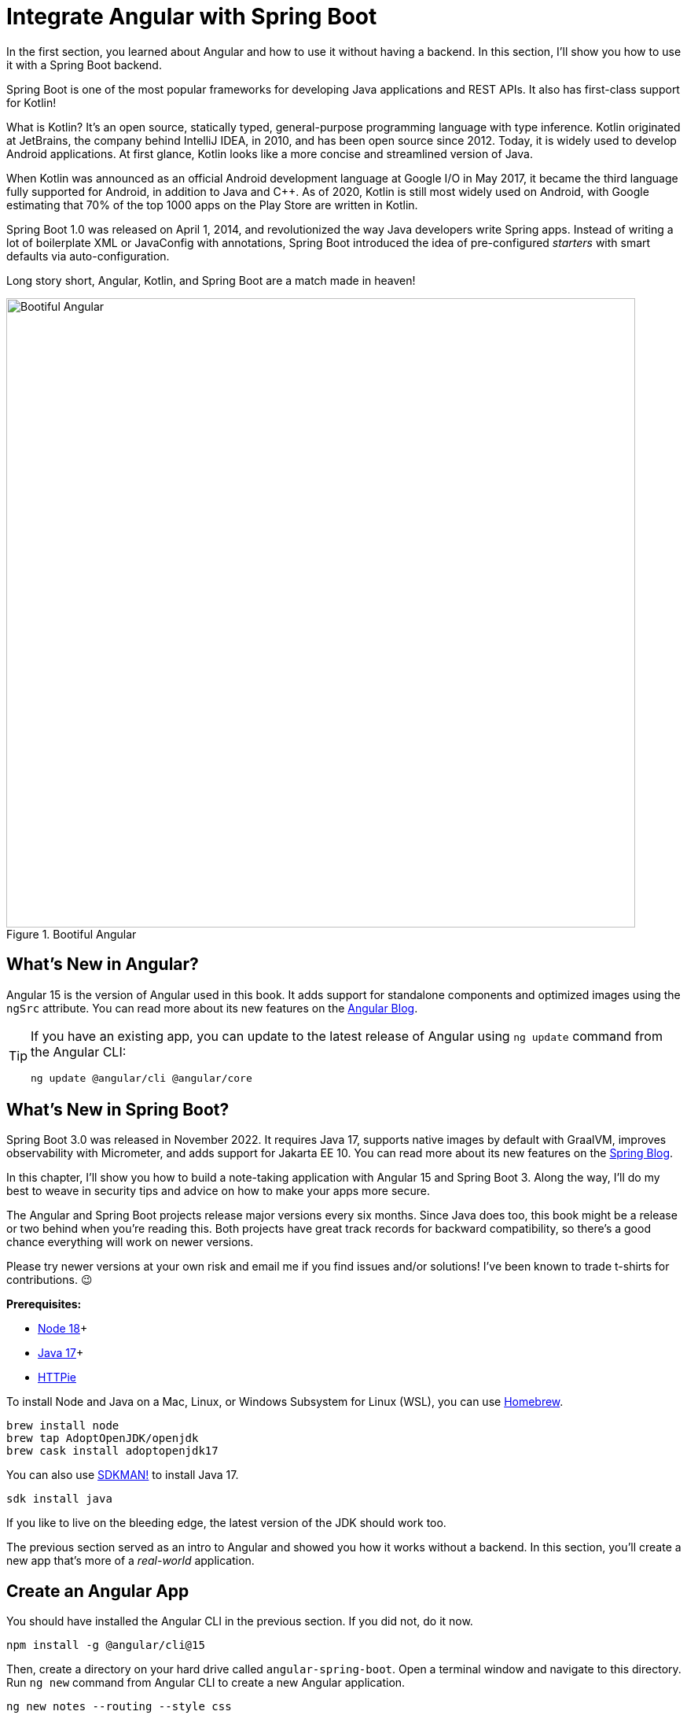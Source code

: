 [[chapter-2]]
= Integrate Angular with Spring Boot

In the first section, you learned about Angular and how to use it without having a backend. In this section, I'll show you how to use it with a Spring Boot backend.

Spring Boot is one of the most popular frameworks for developing Java applications and REST APIs. It also has first-class support for Kotlin!

What is Kotlin? It's an open source, statically typed, general-purpose programming language with type inference. Kotlin originated at JetBrains, the company behind IntelliJ IDEA, in 2010, and has been open source since 2012. Today, it is widely used to develop Android applications. At first glance, Kotlin looks like a more concise and streamlined version of Java.

When Kotlin was announced as an official Android development language at Google I/O in May 2017, it became the third language fully supported for Android, in addition to Java and C++. As of 2020, Kotlin is still most widely used on Android, with Google estimating that 70% of the top 1000 apps on the Play Store are written in Kotlin.

Spring Boot 1.0 was released on April 1, 2014, and revolutionized the way Java developers write Spring apps. Instead of writing a lot of boilerplate XML or JavaConfig with annotations, Spring Boot introduced the idea of pre-configured _starters_ with smart defaults via auto-configuration.

Long story short, Angular, Kotlin, and Spring Boot are a match made in heaven!

.Bootiful Angular
image::angular-spring-boot/bootiful-angular.png[Bootiful Angular, 800, scaledwidth="100%", align=center]

== What's New in Angular?

Angular 15 is the version of Angular used in this book. It adds support for standalone components and optimized images using the `ngSrc` attribute. You can read more about its new features on the https://blog.angular.io/angular-v15-is-now-available-df7be7f2f4c8[Angular Blog].

[TIP]
====
If you have an existing app, you can update to the latest release of Angular using `ng update` command from the Angular CLI:

[source,shell]
----
ng update @angular/cli @angular/core
----
====

== What's New in Spring Boot?

Spring Boot 3.0 was released in November 2022. It requires Java 17, supports native images by default with GraalVM, improves observability with Micrometer, and adds support for Jakarta EE 10. You can read more about its new features on the https://spring.io/blog/2022/11/24/spring-boot-3-0-goes-ga[Spring Blog].

In this chapter, I'll show you how to build a note-taking application with Angular 15 and Spring Boot 3. Along the way, I'll do my best to weave in security tips and advice on how to make your apps more secure.

The Angular and Spring Boot projects release major versions every six months. Since Java does too, this book might be a release or two behind when you're reading this. Both projects have great track records for backward compatibility, so there's a good chance everything will work on newer versions.

Please try newer versions at your own risk and email me if you find issues and/or solutions! I've been known to trade t-shirts for contributions. 😉

**Prerequisites:**

* https://nodejs.org/[Node 18]+
* https://adoptium.net/[Java 17]+
* https://httpie.io/docs#installation[HTTPie]

To install Node and Java on a Mac, Linux, or Windows Subsystem for Linux (WSL), you can use https://docs.brew.sh/Installation[Homebrew].

[source,shell]
----
brew install node
brew tap AdoptOpenJDK/openjdk
brew cask install adoptopenjdk17
----

You can also use https://sdkman.io[SDKMAN!] to install Java 17.

[source,shell]
----
sdk install java
----
// when last tested, this installs 17.0.6-tem
If you like to live on the bleeding edge, the latest version of the JDK should work too.

The previous section served as an intro to Angular and showed you how it works without a backend. In this section, you'll create a new app that's more of a _real-world_ application.

== Create an Angular App

You should have installed the Angular CLI in the previous section. If you did not, do it now.

[source,shell]
----
npm install -g @angular/cli@15
----

Then, create a directory on your hard drive called `angular-spring-boot`. Open a terminal window and navigate to this directory. Run `ng new` command from Angular CLI to create a new Angular application.

[source,shell]
----
ng new notes --routing --style css
----

In this command, `--routing` installs the Angular router and `--style css` makes it use CSS (as opposed to Sass and Less) for stylesheets.

This process will take a minute or two to complete depending on your internet speed and hardware. Once it's finished, navigate into the directory and run `ng serve`.

[source,shell]
----
cd notes
ng serve
----

Open your browser to `http://localhost:4200`, and you'll see the default homepage.

.Angular default homepage
image::angular-spring-boot/angular-homepage.png[Angular default homepage, 800, scaledwidth="100%", align=center]

Stop the `ng serve` process using kbd:[Ctrl+C] in your terminal.

=== Add Authentication using OpenID Connect

OpenID Connect (also called OIDC) is an identity layer based on the OAuth 2.0 specification. It leverages JSON Web Tokens (JWT) to provide an ID token and other features like discoverability and a `/userinfo` endpoint. In the first section, I showed you how to use Auth0 as an identity provider. Let's continue that path because Auth0 is excellent, and one of the easiest identity providers to use.

To add OIDC login support to your Angular app, you'll first need a https://auth0.com/signup[free Auth0 account]. Install the https://github.com/auth0/auth0-cli[Auth0 CLI] and run `auth0 login` to authorize your device.

Then, create a new OIDC app with `auth0 apps create`. Specify the name, type, callback URls, and logout redirect URL.

[source,shell]
----
auth0 apps create \
  --name "Angular" \
  --description "Angular OIDC App" \
  --type spa \
  --callbacks http://localhost:4200/home \
  --logout-urls http://localhost:4200 \
  --origins http://localhost:4200 \
  --web-origins http://localhost:4200
----

When you create Single Page Applications (SPAs) with the Auth0 CLI, authorization code flow with PKCE (Proof Key for Code Exchange) is selected by default. This setting provides the maximum level of security you can currently have for single-page apps when using OIDC for auth.

TIP: To learn more about PKCE (pronounced "`pixy`"), see link:https://developer.okta.com/blog/2019/08/22/okta-authjs-pkce[Implement the OAuth 2.0 Authorization Code with PKCE Flow].

Copy your client ID and your issuer URI (from the Auth0 CLI's output) into the following command.

[source,shell]
----
ng add @oktadev/schematics --auth0 --issuer=$issuer --clientId=$clientId
----

This command adds Auth0's Angular SDK and configures OIDC authentication for your app.

.OktaDev Schematics in Action
image::angular-spring-boot/oktadev-schematics.png[OktaDev Schematics in Action, 800, scaledwidth="100%", align=center]

The process creates a `home.component.ts` that has authentication logic, as well as a template that renders login and logout buttons.

[source,typescript]
.src/app/home/home.component.ts
----
import { Component, Inject } from '@angular/core';
import { AuthService } from '@auth0/auth0-angular';
import { DOCUMENT } from '@angular/common';

@Component({
  selector: 'app-home',
  templateUrl: './home.component.html',
  styleUrls: ['./home.component.css']
})
export class HomeComponent {

  constructor(public auth: AuthService, @Inject(DOCUMENT) private doc: Document) {
  }

  login(): void {
    this.auth.loginWithRedirect();
  }

  logout(): void {
    this.auth.logout({
      logoutParams: {
        returnTo: this.doc.location.origin
      }
    });
  }
}
----

[source,html]
.src/app/home/home.component.html
----
<div>
  <button  *ngIf="(auth.isAuthenticated$ | async) === false"
    (click)="login()">Login</button>
  <button *ngIf="auth.isAuthenticated$ | async"
    (click)="logout()">Logout</button>
</div>
----

The `auth-routing.module.ts` configures an `HttpInterceptor` and its `allowedList` to add an access token to outgoing HTTP requests.

[source,typescript]
.src/app/auth-routing.module.ts
----
const config = {
  domain: '...',
  clientId: '...',
  authorizationParams: {
    redirect_uri: window.location.origin + '/home',
  },
  httpInterceptor: {
    allowedList: ['/api/*']
  },
};
----

You'll need to update this configuration to add an `audience` parameter and so it'll add an access token when sending requests to your Spring Boot API.

[source,typescript]
.src/app/auth-routing.module.ts
----
const config = {
  authorizationParams: {
    audience: 'https://<your-auth0-domain>/api/v2/',
  },
  httpInterceptor: {
    allowedList: ['http://localhost:8080/*']
  },
};
----

Start your app again using the `ng serve` command, open a private/incognito window to `http://localhost:4200`, and you'll see a **Login** button in the bottom left.

.Login button
image::angular-spring-boot/angular-login-button.png[Login button, 800, scaledwidth="100%", align=center]

Click on it, and you'll be redirected to Auth0 to log in.

.Okta Login form
image::angular-spring-boot/auth0-login.png[Auth0 Login form, 425, scaledwidth="50%", align=center]

Enter valid credentials, and you'll be redirected back to your app. There will now be a **Logout** button, indicating that you've authenticated successfully.

.Logout button
image::angular-spring-boot/angular-logout-button.png[Logout button, 800, scaledwidth="100%", align=center]

Now that you've created a secure Angular app let's create a Spring Boot app to serve up data with a REST API.

== Create a Spring Boot App

The good folks at VMWare created https://start.spring.io[start.spring.io] to help you create Spring Boot apps quickly with minimal fuss. This site is a Spring Boot app that has a REST API you can talk to with HTTPie.

Kotlin is an intriguing language for Spring developers because it reduces boilerplate code and allows succinct, effective code. Kotlin is 100% interoperable with Java, so you can continue to use the Java libraries and frameworks you know and love. Not only that, but Spring has first-class support for Kotlin.

Create a new Spring Boot app that uses Kotlin, Gradle, and has the necessary dependencies to create a secure CRUD API.

[source,shell]
----
https start.spring.io/starter.zip type==gradle-project-kotlin language==kotlin \
bootVersion==3.0.4 artifactId==notes-api groupId==com.okta.developer \
packageName==com.okta.developer.notes dependencies==h2,data-jpa,data-rest,okta,validation,web -d
----

NOTE: You can remove the `bootVersion` parameter to use the latest version of Spring Boot. Or, you can change it to a newer version, and it _should_ work. The value used here has been QA'd and is guaranteed to work.

Run this command in a terminal and a `notes-api.zip` file will be downloaded. Expand it into the `angular-spring-boot/notes-api` directory.

[source,shell]
----
unzip notes-api.zip -d angular-spring-boot/notes-api
----

You can also use https://start.spring.io/#!type=gradle-project-kotlin&language=kotlin&platformVersion=3.0.4&packaging=jar&jvmVersion=17&groupId=com.okta.developer&artifactId=demo&name=demo&description=Notes%20API%20for%20Spring%20Boot&packageName=com.okta.developer.notes&dependencies=h2,data-jpa,data-rest,okta,validation,web[start.spring.io] in your browser to create this same app.

.Create app with start.spring.io
image::angular-spring-boot/start.spring.io.png[Create app with start.spring.io, 800, scaledwidth="100%", align=center]

=== Secure Spring Boot with Spring Security

Because you selected Okta as a dependency, you'll need to create an OIDC app for it to authenticate with OpenID Connect. You could use the client ID from your Angular app, but if you ever want to allow people to log in to your Spring Boot app, it'll need its own OIDC app.

The OIDC integration you added to your Angular app allows you to authenticate a user and receive an access token. You can use this access token to securely communicate with a backend that is configured to use the same issuer. This is done by using an HTTP interceptor that adds it in an `Authorization` header as a bearer token.

Open a terminal and navigate to your Spring Boot app's directory. Create an OIDC app for Spring Boot with the following command:

[source,shell]
----
auth0 apps create \
  --name "Spring Boot" \
  --description "Spring Boot OIDC App" \
  --type regular \
  --callbacks http://localhost:8080/login/oauth2/code/okta \
  --logout-urls http://localhost:8080 \
  --reveal-secrets
----

Copy the results of the previous command into an `.okta.env` file. You'll need to replace the placeholders with your values.

[source,shell]
----
export OKTA_OAUTH2_ISSUER=https://<your-auth0-domain>/
export OKTA_OAUTH2_CLIENT_ID=<your-client-id>
export OKTA_OAUTH2_CLIENT_SECRET=<your-client-secret>
export OKTA_OAUTH2_AUDIENCE=https://<your-auth0-domain>/api/v2/
----

After replacing the `<...>` placeholders with your values, run `source .okta.env` to set these environment variables.

Then start your app using `./gradlew bootRun`. Open `http://localhost:8080` in a browser, and you'll be redirected to Auth0 to sign in.

TIP: If you don't get prompted, it's because you're already logged in. Try it in an incognito window to see the full login flow.

=== Spring Boot as an OAuth 2.0 Resource Server

Your Spring Boot API is now secure, and it's configured to look for an `Authorization` header with an access token in it. The Okta Spring Boot starter configures your Spring Boot API as an OAuth 2.0 resource server by default and enables login.

To override the default configuration, create a `SecurityConfiguration.kt` class in the same directory as `DemoApplication.kt`:

[source,kotlin]
.notes-api/src/main/kotlin/com/okta/developer/notes/SecurityConfiguration.kt
----
package com.okta.developer.notes

import org.springframework.context.annotation.Bean
import org.springframework.context.annotation.Configuration
import org.springframework.security.config.Customizer.withDefaults
import org.springframework.security.config.annotation.web.builders.HttpSecurity
import org.springframework.security.web.SecurityFilterChain

@Configuration
class SecurityConfiguration {

    @Bean
    fun webSecurity(http: HttpSecurity): SecurityFilterChain {
        http
            .authorizeHttpRequests { authz ->
                authz.anyRequest().authenticated()
            }
            .oauth2Login(withDefaults())
            .oauth2ResourceServer().jwt()

        return http.build()
    }
}
----

NOTE: The `oauth2Login(...)` configuration is not necessary for this example to work. It's only needed if you want to require authentication from a browser and can be useful to test logging in without a client.

=== Spring Data REST

Start by creating a new `Note` entity in `src/main/kotlin/.../notes/DemoApplication.kt`.

[source,kotlin]
.notes-api/src/main/kotlin/com/okta/developer/notes/DemoApplication.kt
----
package com.okta.developer.notes

import com.fasterxml.jackson.annotation.JsonIgnore
import org.springframework.boot.autoconfigure.SpringBootApplication
import org.springframework.boot.runApplication
import jakarta.persistence.Entity
import jakarta.persistence.GeneratedValue
import jakarta.persistence.Id

@SpringBootApplication
class DemoApplication

fun main(args: Array<String>) {
    runApplication<DemoApplication>(*args)
}

@Entity
data class Note(@Id @GeneratedValue var id: Long? = null,
                var title: String? = null,
                var text: String? = null,
                @JsonIgnore var username: String? = null)
----

Kotlin's https://kotlinlang.org/docs/reference/data-classes.html[data classes] are built to hold data. By adding the `data` keyword, your class will get `equals()`, `hashCode()`, `toString()`, and a `copy()` function. The `Type? = null` syntax means the arguments are nullable when creating a new instance of the class.

Create a `NotesRepository` for persisting the data in your notes. Add the following lines of code just below your `Note` entity.

[source,kotlin]
----
@RepositoryRestResource
interface NotesRepository : JpaRepository<Note, Long>
----

The `extends` syntax differs from Java and is a lot more concise (a colon instead of `extends`). If your IDE doesn't automatically add imports, you'll need to add the following at the top of the file.

[source,kotlin]
----
import org.springframework.data.jpa.repository.JpaRepository
import org.springframework.data.rest.core.annotation.RepositoryRestResource
----

To automatically add the username to a note when it's created, add a `RepositoryEventHandler` that is invoked before creating the record.

[source,kotlin]
----
@Component
@RepositoryEventHandler(Note::class)
class AddUserToNote {

    @HandleBeforeCreate
    fun handleCreate(note: Note) {
        val username: String = SecurityContextHolder.getContext().authentication.name
        note.username = username
        println("Creating note: $note")
    }
}
----

The imports for this class are:

[source,kotlin]
----
import org.springframework.data.rest.core.annotation.HandleBeforeCreate
import org.springframework.data.rest.core.annotation.RepositoryEventHandler
import org.springframework.security.core.context.SecurityContextHolder
import org.springframework.stereotype.Component
----

Create a `DataInitializer.kt` class that populates the database with some default data on startup.

[source,kotlin]
.notes-api/src/main/kotlin/com/okta/developer/notes/DataInitializer.kt
----
package com.okta.developer.notes

import org.springframework.boot.ApplicationArguments
import org.springframework.boot.ApplicationRunner
import org.springframework.stereotype.Component

@Component
class DataInitializer(val repository: NotesRepository) : ApplicationRunner {

    @Throws(Exception::class)
    override fun run(args: ApplicationArguments) {
        listOf("Note 1", "Note 2", "Note 3").forEach {
            repository.save(Note(title = it, username = "user"))
        }
        repository.findAll().forEach { println(it) }
    }
}
----

Restart your Spring Boot app, and you should see the following printed to your console on startup.

[source,shell]
----
Note(id=1, title=Note 1, text=null, username=user)
Note(id=2, title=Note 2, text=null, username=user)
Note(id=3, title=Note 3, text=null, username=user)
----

Create a `UserController.kt` class (in the same directory as `DemoApplication.kt`) and use it to filter notes by the currently logged-in user. While you're at it, add a `/user` endpoint that returns the user's information.

[source,kotlin]
.notes-api/src/main/kotlin/com/okta/developer/notes/UserController.kt
----
package com.okta.developer.notes

import org.springframework.security.core.annotation.AuthenticationPrincipal
import org.springframework.security.oauth2.core.oidc.user.OidcUser
import org.springframework.web.bind.annotation.GetMapping
import org.springframework.web.bind.annotation.RestController
import java.security.Principal

@RestController
class UserController(val repository: NotesRepository) {

    @GetMapping("/user/notes")
    fun notes(principal: Principal): List<Note> {
        println("Fetching notes for user: ${principal.name}")
        return repository.findAllByUsername(principal.name)
    }

    @GetMapping("/user")
    fun user(@AuthenticationPrincipal user: OidcUser): OidcUser {
        return user
    }
}
----

The `findAllByUser()` method doesn't exist on `NotesRepository`, so you'll need to add it. Thanks to Spring Data JPA, all you need to do is add the method definition to the interface, and it will handle generating the finder method in the implementation.

[source,kotlin]
----
interface NotesRepository : JpaRepository<Note, Long> {
    fun findAllByUsername(name: String): List<Note>
}
----

To prevent conflicting paths with the REST endpoints created by `@RepositoryRestResource`, set the base path to `/api` in `application.properties`.

[source,properties]
----
spring.data.rest.base-path=/api
----

Restart your Spring Boot app, navigate to `http://localhost:8080/user`, and you'll see a whole plethora of details about your account. Opening `http://localhost:8080/api/notes` will show the default notes entered by the `DataInitializer` component.

=== CORS Integration

In order for your Angular app (on port 4200) to communicate with your Spring Boot app (on port 8080), you have to enable CORS (cross-origin resource sharing). You can do this by updating your `SecurityConfiguration` to have `http.cors()` and defining a `corsConfigurationSource` bean.

[source,kotlin]
----
package com.okta.developer.notes

...
import org.springframework.web.cors.CorsConfiguration
import org.springframework.web.cors.CorsConfigurationSource
import org.springframework.web.cors.UrlBasedCorsConfigurationSource

@Configuration
class SecurityConfiguration {

    @Bean
    fun webSecurity(http: HttpSecurity): SecurityFilterChain {
        ...

        http.cors()
        return http.build()
    }

    @Bean
    fun corsConfigurationSource(): CorsConfigurationSource {
        val source = UrlBasedCorsConfigurationSource()
        val config = CorsConfiguration()
        config.allowCredentials = true
        config.allowedOrigins = listOf("http://localhost:4200")
        config.allowedMethods = listOf("*")
        config.allowedHeaders = listOf("*")
        source.registerCorsConfiguration("/**", config)
        return source
    }
}
----

Restart your Spring Boot app after adding this bean.

Now that your API is working, it's time to develop a UI for it with Angular!

== CRUD in Angular

Angular Schematics is a workflow tool that allows you to manipulate any project that has a `package.json`. Angular CLI is based on Schematics. OktaDev Schematics uses Schematics to update and add new files to projects. There's even an https://github.com/manfredsteyer/angular-crud[Angular CRUD] schematic!

Angular CRUD allows you to generate CRUD (create, read, update, and delete) screens and associated files from JSON.

In your Angular `notes` app, install `angular-crud` using npm:

[source,shell]
----
npm i -D angular-crud@3
----

Then create a `src/app/note` directory.

[source,shell]
----
mkdir -p src/app/note
----

Then, create a `model.json` file in it that defines metadata that's used when generating files.

[source,json]
.src/app/note/model.json
----
{
  "title": "Notes",
  "entity": "note",
  "api": {
    "url": "http://localhost:8080/api/notes"
  },
  "filter": [
    "title"
  ],
  "fields": [
    {
      "name": "id",
      "label": "Id",
      "isId": true,
      "readonly": true,
      "type": "number"
    },
    {
      "name": "title",
      "type": "string",
      "label": "Title"
    },
    {
      "name": "text",
      "type": "string",
      "label": "Text"
    }
  ]
}
----

Then, run the command below to generate CRUD screens.

[source,shell]
----
ng g angular-crud:crud-module note --style bootstrap
----

You will see the following output:

[source,shell]
----
CREATE src/app/note/note-filter.ts (42 bytes)
CREATE src/app/note/note.module.ts (659 bytes)
CREATE src/app/note/note.routes.ts (346 bytes)
CREATE src/app/note/note.service.spec.ts (607 bytes)
CREATE src/app/note/note.service.ts (1774 bytes)
CREATE src/app/note/note.ts (72 bytes)
CREATE src/app/note/note-edit/note-edit.component.html (1007 bytes)
CREATE src/app/note/note-edit/note-edit.component.spec.ts (978 bytes)
CREATE src/app/note/note-edit/note-edit.component.ts (1527 bytes)
CREATE src/app/note/note-list/note-list.component.html (1601 bytes)
CREATE src/app/note/note-list/note-list.component.spec.ts (978 bytes)
CREATE src/app/note/note-list/note-list.component.ts (1116 bytes)
UPDATE src/app/app.module.ts (540 bytes)
----

This schematic creates a `NotesModule`, routes a service to communicate with the API, and list/edit screens for viewing and editing notes. Open the generated `note.routes.ts` file, and protect the routes it creates with `AuthGuard`.

[source,typescript]
.src/app/note/note.routes.ts
----
import { Routes } from '@angular/router';
import { NoteListComponent } from './note-list/note-list.component';
import { NoteEditComponent } from './note-edit/note-edit.component';
import { AuthGuard } from '@auth0/auth0-angular';

export const NOTE_ROUTES: Routes = [
  {
    path: 'notes',
    component: NoteListComponent,
    canActivate: [AuthGuard],
  },
  {
    path: 'notes/:id',
    component: NoteEditComponent,
    canActivate: [AuthGuard]
  }
];
----

Add a link to the `NoteListComponent` in `src/app/home/home.component.html`.

[source,html]
----
<div>
  <button  *ngIf="(auth.isAuthenticated$ | async) === false" (click)="login()">Login</button>
  <p><a routerLink="/notes" *ngIf="auth.isAuthenticated$ | async">View Notes</a></p>
  <button *ngIf="auth.isAuthenticated$ | async" (click)="logout()">Logout</button>
</div>

----

Change `src/app/app.component.html` to be as simple as it can be.

[source,html]
----
<h1>{{ title }} app is running!</h1>

<router-outlet></router-outlet>
----

TIP: If you want `npm test` to pass after modifying this template, you'll need to change `app.component.spec.ts` to look for `querySelector('h1')` instead of `querySelector('.content span')`.

Run `ng serve` (and make sure your Spring Boot app is running too).

.Notes App Login
image::angular-spring-boot/notes-login.png[Notes App Login, 800, scaledwidth="100%", align=center]

Log in, and you should see a **View Notes** link.

.Notes Link
image::angular-spring-boot/notes-link.png[Notes Link, 800, scaledwidth="100%", align=center]

Click on the link, and you'll see a list screen like the one below. No notes are displayed because you haven't created any notes that are tied to your user.

.Notes List
image::angular-spring-boot/notes-list.png[Notes List, 800, scaledwidth="100%", align=center]

Click on the **New** link to add a new note.

.Notes Detail
image::angular-spring-boot/notes-detail.png[Notes Detail, 800, scaledwidth="100%", align=center]

Add a new note, and you'll see a message like this in your backend console.

[source%autofit,shell]
----
Creating note: Note(id=null, title=1st note, text=Wahoo!, username=auth0|61bcbc76f64d4a0072af8a1d)
----

You still won't see notes in the list. You need to change the `NoteService` to call the `/user/notes` endpoint to get your notes.

[source,typescript]
.notes/src/app/note/note.service.ts
----
find(filter: NoteFilter): Observable<Note[]> {
  const params = {
    'title': filter.title,
  };
  const userNotes = 'http://localhost:8080/user/notes';
  return this.http.get<Note[]>(userNotes, {params, headers});
}
----

Now you'll see your notes listed. Nice work!

.Notes User List
image::angular-spring-boot/notes-user-list.png[Notes User List, 800, scaledwidth="100%", align=center]

You might be wondering how the `NoteListComponent` works. It loads the user's notes from the `NoteService` when the component initializes, and also contains `select()` and `delete()` methods. The reason it's able to talk to your secured Spring Boot API is that the aforementioned `AuthInterceptor` adds an access token to the request.

[source,typescript]
.src/app/note/note-list/note-list.component.ts
----
import { Component, OnInit } from '@angular/core';
import { NoteFilter } from '../note-filter';
import { NoteService } from '../note.service';
import { Note } from '../note';

@Component({
  selector: 'app-note',
  templateUrl: 'note-list.component.html'
})
export class NoteListComponent implements OnInit {

  filter = new NoteFilter();
  selectedNote!: Note;
  feedback: any = {};

  get noteList(): Note[] {
    return this.noteService.noteList;
  }

  constructor(private noteService: NoteService) {
  }

  ngOnInit() {
    this.search();
  }

  search(): void {
    this.noteService.load(this.filter);
  }

  select(selected: Note): void {
    this.selectedNote = selected;
  }

  delete(note: Note): void {
    if (confirm('Are you sure?')) {
      this.noteService.delete(note).subscribe({
        next: () => {
          this.feedback = {type: 'success', message: 'Delete was successful!'};
          setTimeout(() => {
            this.search();
          }, 1000);
        },
        error: err => {
          this.feedback = {type: 'warning', message: 'Error deleting.'};
        }
      });
    }
  }
}
----

The **Edit** link in this component's template links to the `NoteEditComponent`.

[source,html]
----
<a [routerLink]="['../notes', item.id ]" class="btn btn-secondary">Edit</a>
----

The `NoteEditComponent` has methods for loading a note, saving a note, and canceling.

[source,typescript]
----
import { Component, OnInit } from '@angular/core';
import { ActivatedRoute, Router } from '@angular/router';
import { NoteService } from '../note.service';
import { Note } from '../note';
import { map, switchMap } from 'rxjs/operators';
import { of } from 'rxjs';

@Component({
  selector: 'app-note-edit',
  templateUrl: './note-edit.component.html'
})
export class NoteEditComponent implements OnInit {

  id!: string;
  note!: Note;
  feedback: any = {};

  constructor(
    private route: ActivatedRoute,
    private router: Router,
    private noteService: NoteService) {
  }

  ngOnInit() {
    this
      .route
      .params
      .pipe(
        map(p => p['id']),
        switchMap(id => {
          if (id === 'new') { return of(new Note()); }
          return this.noteService.findById(id);
        })
      )
      .subscribe({
        next: note => {
          this.note = note;
          this.feedback = {};
        },
        error: err => {
          this.feedback = {type: 'warning', message: 'Error loading'};
        }
      });
  }

  save() {
    this.noteService.save(this.note).subscribe({
      next: note => {
        this.note = note;
        this.feedback = {type: 'success', message: 'Save was successful!'};
        setTimeout(async () => {
          await this.router.navigate(['/notes']);
        }, 1000);
      },
      error: err => {
        this.feedback = {type: 'warning', message: 'Error saving'};
      }
    });
  }

  async cancel() {
    await this.router.navigate(['/notes']);
  }
}
----

=== Fix the Note Edit Feature

One of the problems with the `NoteEditComponent` is it assumes the API returns an ID. Since Spring Data REST uses HATEOS by default, it returns links instead of IDs. You can change this default to return IDs by creating a `RestConfiguration` class in your Spring Boot app. You might notice you can also configure the base path in this class, instead of in `application.properties`.

[source,kotlin]
.notes-api/src/main/kotlin/com/okta/developer/notes/RestConfiguration.kt
----
package com.okta.developer.notes

import org.springframework.context.annotation.Configuration
import org.springframework.data.rest.core.config.RepositoryRestConfiguration
import org.springframework.data.rest.webmvc.config.RepositoryRestConfigurer
import org.springframework.web.servlet.config.annotation.CorsRegistry

@Configuration
class RestConfiguration : RepositoryRestConfigurer {

    override fun configureRepositoryRestConfiguration(
        config: RepositoryRestConfiguration?,
        cors: CorsRegistry?
    ) {
        config?.exposeIdsFor(Note::class.java)
        config?.setBasePath("/api")
    }
}
----

Another option is to modify the Angular side of things. Since the ID is passed into the `NoteEditComponent`, you can set it as a local variable, then set it on the note after it's returned. Here's a diff of what changes need to be made in `notes/src/app/note/note-edit/note-edit.component.ts`.

[source,diff]
----
--- a/note/note-edit/note-edit.component.ts
+++ b/note/note-edit/note-edit.component.ts
@@ -29,12 +29,14 @@ export class NoteEditComponent implements OnInit {
         map(p => p['id']),
         switchMap(id => {
           if (id === 'new') { return of(new Note()); }
+          this.id = id;
           return this.noteService.findById(id);
         })
       )
       .subscribe({
         next: note => {
           this.note = note;
+          this.note.id = +note.id
           this.feedback = {};
         },
         error: err => {
@@ -47,6 +49,7 @@ export class NoteEditComponent implements OnInit {
     this.noteService.save(this.note).subscribe({
       next: note => {
         this.note = note;
+        this.note.id = +this.id;
         this.feedback = {type: 'success', message: 'Save was successful!'};
         setTimeout(async () => {
           await this.router.navigate(['/notes']);
----

In this example, you might notice `this.note.id = +note.id`. The `+` converts the string parameter to a number.

In the final example for this chapter, I opted to return IDs from my Spring Boot API.

== Mocking Spring Security's OIDC Configuration

If you open a new terminal window and run `./gradlew test` in the `notes-api` directory, tests will fail. This happens because Spring Security cannot connect to an identity provider on startup. You can run `source .okta.env` before running `./gradlew test` to solve the problem. However, this is not a good long-term solution, especially for continuous integration.

To solve this problem, mock the OIDC configuration by creating a `notes-api/src/test/.../notes/MockSecurityConfiguration.kt` class.

[source%autofit,kotlin]
.notes-api/src/test/kotlin/com/okta/developer/notes/MockSecurityConfiguration.kt
----
package com.okta.developer.notes

import org.mockito.Mockito.mock
import org.springframework.boot.test.context.TestConfiguration
import org.springframework.context.annotation.Bean
import org.springframework.security.oauth2.client.InMemoryOAuth2AuthorizedClientService
import org.springframework.security.oauth2.client.OAuth2AuthorizedClientService
import org.springframework.security.oauth2.client.registration.ClientRegistration
import org.springframework.security.oauth2.client.registration.ClientRegistrationRepository
import org.springframework.security.oauth2.client.registration.InMemoryClientRegistrationRepository
import org.springframework.security.oauth2.client.web.AuthenticatedPrincipalOAuth2AuthorizedClientRepository
import org.springframework.security.oauth2.client.web.OAuth2AuthorizedClientRepository
import org.springframework.security.oauth2.core.AuthorizationGrantType
import org.springframework.security.oauth2.core.ClientAuthenticationMethod
import org.springframework.security.oauth2.jwt.JwtDecoder

@TestConfiguration
class MockSecurityConfiguration {
    private val clientRegistration: ClientRegistration

    @Bean
    fun clientRegistrationRepository(): ClientRegistrationRepository {
        return InMemoryClientRegistrationRepository(clientRegistration)
    }

    private fun clientRegistration(): ClientRegistration.Builder {
        val metadata: MutableMap<String, Any> = HashMap()
        metadata["end_session_endpoint"] = "https://angular.org/logout"
        return ClientRegistration.withRegistrationId("okta")
            .redirectUri("{baseUrl}/{action}/oauth2/code/{registrationId}")
            .clientAuthenticationMethod(ClientAuthenticationMethod.CLIENT_SECRET_BASIC)
            .authorizationGrantType(AuthorizationGrantType.AUTHORIZATION_CODE)
            .scope("read:user")
            .authorizationUri("https://angular.org/login/oauth/authorize")
            .tokenUri("https://angular.org/login/oauth/access_token")
            .jwkSetUri("https://angular.org/oauth/jwk")
            .userInfoUri("https://api.angular.org/user")
            .providerConfigurationMetadata(metadata)
            .userNameAttributeName("id")
            .clientName("Client Name")
            .clientId("client-id")
            .clientSecret("client-secret")
    }

    @Bean
    fun jwtDecoder(): JwtDecoder {
        return mock(JwtDecoder::class.java)
    }

    @Bean
    fun authorizedClientService(clientRegistrationRepository: ClientRegistrationRepository?): OAuth2AuthorizedClientService {
        return InMemoryOAuth2AuthorizedClientService(clientRegistrationRepository)
    }

    @Bean
    fun authorizedClientRepository(authorizedClientService: OAuth2AuthorizedClientService?): OAuth2AuthorizedClientRepository {
        return AuthenticatedPrincipalOAuth2AuthorizedClientRepository(authorizedClientService)
    }

    init {
        clientRegistration = clientRegistration().build()
    }
}
----

Then, modify `DemoApplicationTests.kt` to use this class.

[source,kotlin]
.notes-api/src/test/kotlin/com/okta/developer/notes/DemoApplicationTests.kt
----
package com.okta.developer.notes

import org.junit.jupiter.api.Test
import org.springframework.boot.test.context.SpringBootTest

@SpringBootTest(classes = [DemoApplication::class, MockSecurityConfiguration::class])
class DemoApplicationTests {

    @Test
    fun contextLoads() {
    }

}
----

Now, running `./gradlew test` should pass as expected.

== Summary

In this chapter, I showed you how to create an Angular app, a Spring Boot app, and how to secure communication between them with OAuth 2.0 and OIDC. You used Kotlin on the backend; a language loved by many. You used Angular Schematics to generate code for authentication and CRUD, improving your efficiency as a developer.

This section did not show you how to make your Angular app look good, add validation, or how to deploy it to a public server. I'll tackle those topics in the next section.

TIP: You can download the code for this book's examples from InfoQ. The `angular-spring-boot` directory has this chapter's completed example.
